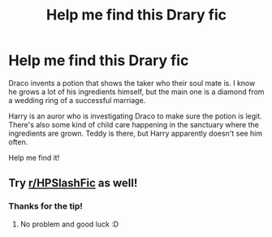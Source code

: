 #+TITLE: Help me find this Drary fic

* Help me find this Drary fic
:PROPERTIES:
:Author: QuirkyPuff
:Score: 0
:DateUnix: 1601749825.0
:DateShort: 2020-Oct-03
:FlairText: What's That Fic?
:END:
Draco invents a potion that shows the taker who their soul mate is. I know he grows a lot of his ingredients himself, but the main one is a diamond from a wedding ring of a successful marriage.

Harry is an auror who is investigating Draco to make sure the potion is legit. There's also some kind of child care happening in the sanctuary where the ingredients are grown. Teddy is there, but Harry apparently doesn't see him often.

Help me find it!


** Try [[/r/HPSlashFic][r/HPSlashFic]] as well!
:PROPERTIES:
:Author: sailingg
:Score: 1
:DateUnix: 1601760977.0
:DateShort: 2020-Oct-04
:END:

*** Thanks for the tip!
:PROPERTIES:
:Author: QuirkyPuff
:Score: 1
:DateUnix: 1601764191.0
:DateShort: 2020-Oct-04
:END:

**** No problem and good luck :D
:PROPERTIES:
:Author: sailingg
:Score: 1
:DateUnix: 1601764307.0
:DateShort: 2020-Oct-04
:END:
